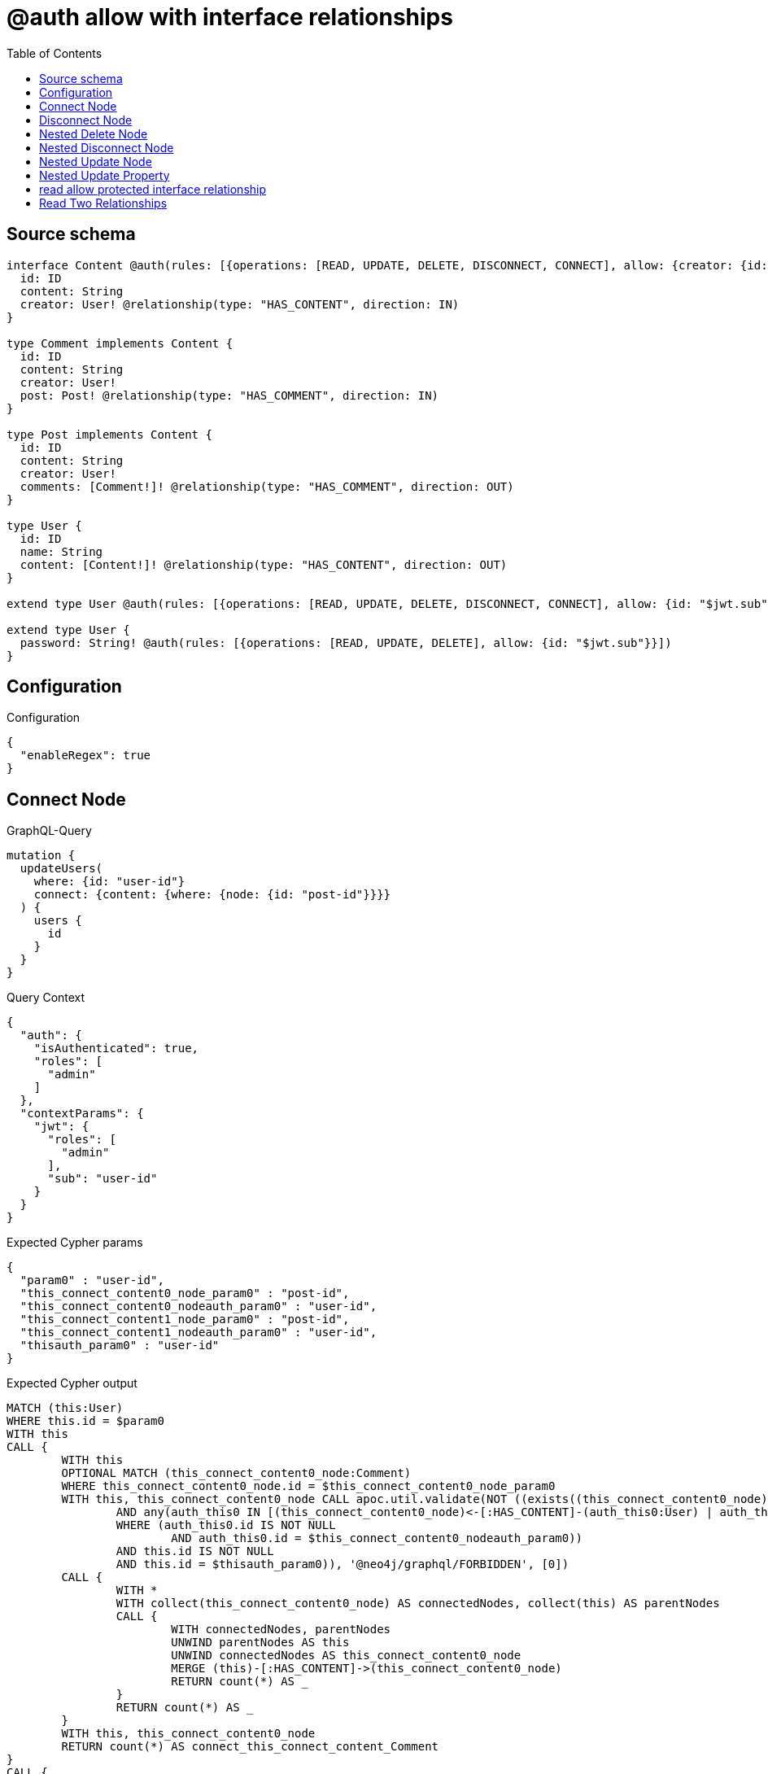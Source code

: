 :toc:

= @auth allow with interface relationships

== Source schema

[source,graphql,schema=true]
----
interface Content @auth(rules: [{operations: [READ, UPDATE, DELETE, DISCONNECT, CONNECT], allow: {creator: {id: "$jwt.sub"}}}]) {
  id: ID
  content: String
  creator: User! @relationship(type: "HAS_CONTENT", direction: IN)
}

type Comment implements Content {
  id: ID
  content: String
  creator: User!
  post: Post! @relationship(type: "HAS_COMMENT", direction: IN)
}

type Post implements Content {
  id: ID
  content: String
  creator: User!
  comments: [Comment!]! @relationship(type: "HAS_COMMENT", direction: OUT)
}

type User {
  id: ID
  name: String
  content: [Content!]! @relationship(type: "HAS_CONTENT", direction: OUT)
}

extend type User @auth(rules: [{operations: [READ, UPDATE, DELETE, DISCONNECT, CONNECT], allow: {id: "$jwt.sub"}}])

extend type User {
  password: String! @auth(rules: [{operations: [READ, UPDATE, DELETE], allow: {id: "$jwt.sub"}}])
}
----

== Configuration

.Configuration
[source,json,schema-config=true]
----
{
  "enableRegex": true
}
----
== Connect Node

.GraphQL-Query
[source,graphql]
----
mutation {
  updateUsers(
    where: {id: "user-id"}
    connect: {content: {where: {node: {id: "post-id"}}}}
  ) {
    users {
      id
    }
  }
}
----

.Query Context
[source,json,query-config=true]
----
{
  "auth": {
    "isAuthenticated": true,
    "roles": [
      "admin"
    ]
  },
  "contextParams": {
    "jwt": {
      "roles": [
        "admin"
      ],
      "sub": "user-id"
    }
  }
}
----

.Expected Cypher params
[source,json]
----
{
  "param0" : "user-id",
  "this_connect_content0_node_param0" : "post-id",
  "this_connect_content0_nodeauth_param0" : "user-id",
  "this_connect_content1_node_param0" : "post-id",
  "this_connect_content1_nodeauth_param0" : "user-id",
  "thisauth_param0" : "user-id"
}
----

.Expected Cypher output
[source,cypher]
----
MATCH (this:User)
WHERE this.id = $param0
WITH this
CALL {
	WITH this
	OPTIONAL MATCH (this_connect_content0_node:Comment)
	WHERE this_connect_content0_node.id = $this_connect_content0_node_param0
	WITH this, this_connect_content0_node CALL apoc.util.validate(NOT ((exists((this_connect_content0_node)<-[:HAS_CONTENT]-(:User))
		AND any(auth_this0 IN [(this_connect_content0_node)<-[:HAS_CONTENT]-(auth_this0:User) | auth_this0]
		WHERE (auth_this0.id IS NOT NULL
			AND auth_this0.id = $this_connect_content0_nodeauth_param0))
		AND this.id IS NOT NULL
		AND this.id = $thisauth_param0)), '@neo4j/graphql/FORBIDDEN', [0])
	CALL {
		WITH *
		WITH collect(this_connect_content0_node) AS connectedNodes, collect(this) AS parentNodes
		CALL {
			WITH connectedNodes, parentNodes
			UNWIND parentNodes AS this
			UNWIND connectedNodes AS this_connect_content0_node
			MERGE (this)-[:HAS_CONTENT]->(this_connect_content0_node)
			RETURN count(*) AS _
		}
		RETURN count(*) AS _
	}
	WITH this, this_connect_content0_node
	RETURN count(*) AS connect_this_connect_content_Comment
}
CALL {
	WITH this
	OPTIONAL MATCH (this_connect_content1_node:Post)
	WHERE this_connect_content1_node.id = $this_connect_content1_node_param0
	WITH this, this_connect_content1_node CALL apoc.util.validate(NOT ((exists((this_connect_content1_node)<-[:HAS_CONTENT]-(:User))
		AND any(auth_this0 IN [(this_connect_content1_node)<-[:HAS_CONTENT]-(auth_this0:User) | auth_this0]
		WHERE (auth_this0.id IS NOT NULL
			AND auth_this0.id = $this_connect_content1_nodeauth_param0))
		AND this.id IS NOT NULL
		AND this.id = $thisauth_param0)), '@neo4j/graphql/FORBIDDEN', [0])
	CALL {
		WITH *
		WITH collect(this_connect_content1_node) AS connectedNodes, collect(this) AS parentNodes
		CALL {
			WITH connectedNodes, parentNodes
			UNWIND parentNodes AS this
			UNWIND connectedNodes AS this_connect_content1_node
			MERGE (this)-[:HAS_CONTENT]->(this_connect_content1_node)
			RETURN count(*) AS _
		}
		RETURN count(*) AS _
	}
	WITH this, this_connect_content1_node
	RETURN count(*) AS connect_this_connect_content_Post
}
WITH *
RETURN collect(DISTINCT this {
	.id
}) AS data
----

'''

== Disconnect Node

.GraphQL-Query
[source,graphql]
----
mutation {
  updateUsers(
    where: {id: "user-id"}
    disconnect: {content: {where: {node: {id: "post-id"}}}}
  ) {
    users {
      id
    }
  }
}
----

.Query Context
[source,json,query-config=true]
----
{
  "auth": {
    "isAuthenticated": true,
    "roles": [
      "admin"
    ]
  },
  "contextParams": {
    "jwt": {
      "roles": [
        "admin"
      ],
      "sub": "user-id"
    }
  }
}
----

.Expected Cypher params
[source,json]
----
{
  "param0" : "user-id",
  "this_disconnect_content0auth_param0" : "user-id",
  "thisauth_param0" : "user-id",
  "updateUsers" : {
    "args" : {
      "disconnect" : {
        "content" : [ {
          "where" : {
            "node" : {
              "id" : "post-id"
            }
          }
        } ]
      }
    }
  },
  "updateUsers_args_disconnect_content0_where_Commentparam0" : "post-id",
  "updateUsers_args_disconnect_content0_where_Postparam0" : "post-id"
}
----

.Expected Cypher output
[source,cypher]
----
MATCH (this:User)
WHERE this.id = $param0
WITH this
CALL {
	WITH this
	OPTIONAL MATCH (this)-[this_disconnect_content0_rel:HAS_CONTENT]->(this_disconnect_content0:Comment)
	WHERE this_disconnect_content0.id = $updateUsers_args_disconnect_content0_where_Commentparam0
	WITH this, this_disconnect_content0, this_disconnect_content0_rel CALL apoc.util.validate(NOT ((this.id IS NOT NULL
		AND this.id = $thisauth_param0
		AND exists((this_disconnect_content0)<-[:HAS_CONTENT]-(:User))
		AND any(auth_this0 IN [(this_disconnect_content0)<-[:HAS_CONTENT]-(auth_this0:User) | auth_this0]
		WHERE (auth_this0.id IS NOT NULL
			AND auth_this0.id = $this_disconnect_content0auth_param0)))), '@neo4j/graphql/FORBIDDEN', [0])
	CALL {
		WITH this_disconnect_content0, this_disconnect_content0_rel, this
		WITH collect(this_disconnect_content0) AS this_disconnect_content0, this_disconnect_content0_rel, this
		UNWIND this_disconnect_content0 AS x DELETE this_disconnect_content0_rel
		RETURN count(*) AS _
	}
	RETURN count(*) AS disconnect_this_disconnect_content_Comment
}
CALL {
	WITH this
	OPTIONAL MATCH (this)-[this_disconnect_content0_rel:HAS_CONTENT]->(this_disconnect_content0:Post)
	WHERE this_disconnect_content0.id = $updateUsers_args_disconnect_content0_where_Postparam0
	WITH this, this_disconnect_content0, this_disconnect_content0_rel CALL apoc.util.validate(NOT ((this.id IS NOT NULL
		AND this.id = $thisauth_param0
		AND exists((this_disconnect_content0)<-[:HAS_CONTENT]-(:User))
		AND any(auth_this0 IN [(this_disconnect_content0)<-[:HAS_CONTENT]-(auth_this0:User) | auth_this0]
		WHERE (auth_this0.id IS NOT NULL
			AND auth_this0.id = $this_disconnect_content0auth_param0)))), '@neo4j/graphql/FORBIDDEN', [0])
	CALL {
		WITH this_disconnect_content0, this_disconnect_content0_rel, this
		WITH collect(this_disconnect_content0) AS this_disconnect_content0, this_disconnect_content0_rel, this
		UNWIND this_disconnect_content0 AS x DELETE this_disconnect_content0_rel
		RETURN count(*) AS _
	}
	RETURN count(*) AS disconnect_this_disconnect_content_Post
}
WITH *
RETURN collect(DISTINCT this {
	.id
}) AS data
----

'''

== Nested Delete Node

.GraphQL-Query
[source,graphql]
----
mutation {
  deleteUsers(
    where: {id: "user-id"}
    delete: {content: {where: {node: {id: "post-id"}}}}
  ) {
    nodesDeleted
  }
}
----

.Query Context
[source,json,query-config=true]
----
{
  "auth": {
    "isAuthenticated": true,
    "roles": [
      "admin"
    ]
  },
  "contextParams": {
    "jwt": {
      "roles": [
        "admin"
      ],
      "sub": "user-id"
    }
  }
}
----

.Expected Cypher params
[source,json]
----
{
  "param0" : "user-id",
  "this_content_Comment0auth_param0" : "user-id",
  "this_content_Post0auth_param0" : "user-id",
  "this_deleteUsers" : {
    "args" : {
      "delete" : {
        "content" : [ {
          "where" : {
            "node" : {
              "id" : "post-id"
            }
          }
        } ]
      }
    }
  },
  "this_deleteUsers_args_delete_content0_where_Commentparam0" : "post-id",
  "this_deleteUsers_args_delete_content0_where_Postparam0" : "post-id",
  "thisauth_param0" : "user-id"
}
----

.Expected Cypher output
[source,cypher]
----
MATCH (this:User)
WHERE this.id = $param0
WITH this
OPTIONAL MATCH (this)-[this_content_Comment0_relationship:HAS_CONTENT]->(this_content_Comment0:Comment)
WHERE this_content_Comment0.id = $this_deleteUsers_args_delete_content0_where_Commentparam0
WITH this, this_content_Comment0 CALL apoc.util.validate(NOT ((exists((this_content_Comment0)<-[:HAS_CONTENT]-(:User))
	AND any(auth_this0 IN [(this_content_Comment0)<-[:HAS_CONTENT]-(auth_this0) | auth_this0]
	WHERE (auth_this0.id IS NOT NULL
		AND auth_this0.id = $this_content_Comment0auth_param0)))), '@neo4j/graphql/FORBIDDEN', [0])
WITH this, collect(DISTINCT this_content_Comment0) AS this_content_Comment0_to_delete
CALL {
	WITH this_content_Comment0_to_delete
	UNWIND this_content_Comment0_to_delete AS x DETACH DELETE x
	RETURN count(*) AS _
}
WITH this
OPTIONAL MATCH (this)-[this_content_Post0_relationship:HAS_CONTENT]->(this_content_Post0:Post)
WHERE this_content_Post0.id = $this_deleteUsers_args_delete_content0_where_Postparam0
WITH this, this_content_Post0 CALL apoc.util.validate(NOT ((exists((this_content_Post0)<-[:HAS_CONTENT]-(:User))
	AND any(auth_this0 IN [(this_content_Post0)<-[:HAS_CONTENT]-(auth_this0) | auth_this0]
	WHERE (auth_this0.id IS NOT NULL
		AND auth_this0.id = $this_content_Post0auth_param0)))), '@neo4j/graphql/FORBIDDEN', [0])
WITH this, collect(DISTINCT this_content_Post0) AS this_content_Post0_to_delete
CALL {
	WITH this_content_Post0_to_delete
	UNWIND this_content_Post0_to_delete AS x DETACH DELETE x
	RETURN count(*) AS _
}
WITH this CALL apoc.util.validate(NOT ((this.id IS NOT NULL
	AND this.id = $thisauth_param0)), '@neo4j/graphql/FORBIDDEN', [0]) DETACH DELETE this
----

'''

== Nested Disconnect Node

.GraphQL-Query
[source,graphql]
----
mutation {
  updateUsers(
    where: {id: "user-id"}
    disconnect: {content: [{where: {node: {id: "post-id"}}, disconnect: {_on: {Post: [{comments: {where: {node: {id: "comment-id"}}}}]}}}]}
  ) {
    users {
      id
    }
  }
}
----

.Query Context
[source,json,query-config=true]
----
{
  "auth": {
    "isAuthenticated": true,
    "roles": [
      "admin"
    ]
  },
  "contextParams": {
    "jwt": {
      "roles": [
        "admin"
      ],
      "sub": "user-id"
    }
  }
}
----

.Expected Cypher params
[source,json]
----
{
  "param0" : "user-id",
  "this_disconnect_content0_comments0auth_param0" : "user-id",
  "this_disconnect_content0auth_param0" : "user-id",
  "thisauth_param0" : "user-id",
  "updateUsers" : {
    "args" : {
      "disconnect" : {
        "content" : [ {
          "disconnect" : {
            "_on" : {
              "Post" : [ {
                "comments" : [ {
                  "where" : {
                    "node" : {
                      "id" : "comment-id"
                    }
                  }
                } ]
              } ]
            }
          },
          "where" : {
            "node" : {
              "id" : "post-id"
            }
          }
        } ]
      }
    }
  },
  "updateUsers_args_disconnect_content0_disconnect__on_Post0_comments0_where_Commentparam0" : "comment-id",
  "updateUsers_args_disconnect_content0_where_Commentparam0" : "post-id",
  "updateUsers_args_disconnect_content0_where_Postparam0" : "post-id"
}
----

.Expected Cypher output
[source,cypher]
----
MATCH (this:User)
WHERE this.id = $param0
WITH this
CALL {
	WITH this
	OPTIONAL MATCH (this)-[this_disconnect_content0_rel:HAS_CONTENT]->(this_disconnect_content0:Comment)
	WHERE this_disconnect_content0.id = $updateUsers_args_disconnect_content0_where_Commentparam0
	WITH this, this_disconnect_content0, this_disconnect_content0_rel CALL apoc.util.validate(NOT ((this.id IS NOT NULL
		AND this.id = $thisauth_param0
		AND exists((this_disconnect_content0)<-[:HAS_CONTENT]-(:User))
		AND any(auth_this0 IN [(this_disconnect_content0)<-[:HAS_CONTENT]-(auth_this0:User) | auth_this0]
		WHERE (auth_this0.id IS NOT NULL
			AND auth_this0.id = $this_disconnect_content0auth_param0)))), '@neo4j/graphql/FORBIDDEN', [0])
	CALL {
		WITH this_disconnect_content0, this_disconnect_content0_rel, this
		WITH collect(this_disconnect_content0) AS this_disconnect_content0, this_disconnect_content0_rel, this
		UNWIND this_disconnect_content0 AS x DELETE this_disconnect_content0_rel
		RETURN count(*) AS _
	}
	RETURN count(*) AS disconnect_this_disconnect_content_Comment
}
CALL {
	WITH this
	OPTIONAL MATCH (this)-[this_disconnect_content0_rel:HAS_CONTENT]->(this_disconnect_content0:Post)
	WHERE this_disconnect_content0.id = $updateUsers_args_disconnect_content0_where_Postparam0
	WITH this, this_disconnect_content0, this_disconnect_content0_rel CALL apoc.util.validate(NOT ((this.id IS NOT NULL
		AND this.id = $thisauth_param0
		AND exists((this_disconnect_content0)<-[:HAS_CONTENT]-(:User))
		AND any(auth_this0 IN [(this_disconnect_content0)<-[:HAS_CONTENT]-(auth_this0:User) | auth_this0]
		WHERE (auth_this0.id IS NOT NULL
			AND auth_this0.id = $this_disconnect_content0auth_param0)))), '@neo4j/graphql/FORBIDDEN', [0])
	CALL {
		WITH this_disconnect_content0, this_disconnect_content0_rel, this
		WITH collect(this_disconnect_content0) AS this_disconnect_content0, this_disconnect_content0_rel, this
		UNWIND this_disconnect_content0 AS x DELETE this_disconnect_content0_rel
		RETURN count(*) AS _
	}
	CALL {
		WITH this, this_disconnect_content0
		OPTIONAL MATCH (this_disconnect_content0)-[this_disconnect_content0_comments0_rel:HAS_COMMENT]->(this_disconnect_content0_comments0:Comment)
		WHERE this_disconnect_content0_comments0.id = $updateUsers_args_disconnect_content0_disconnect__on_Post0_comments0_where_Commentparam0
		WITH this, this_disconnect_content0, this_disconnect_content0_comments0, this_disconnect_content0_comments0_rel CALL apoc.util.validate(NOT ((exists((this_disconnect_content0)<-[:HAS_CONTENT]-(:User))
			AND any(auth_this0 IN [(this_disconnect_content0)<-[:HAS_CONTENT]-(auth_this0:User) | auth_this0]
			WHERE (auth_this0.id IS NOT NULL
				AND auth_this0.id = $this_disconnect_content0auth_param0))
			AND exists((this_disconnect_content0_comments0)<-[:HAS_CONTENT]-(:User))
			AND any(auth_this0 IN [(this_disconnect_content0_comments0)<-[:HAS_CONTENT]-(auth_this0:User) | auth_this0]
			WHERE (auth_this0.id IS NOT NULL
				AND auth_this0.id = $this_disconnect_content0_comments0auth_param0)))), '@neo4j/graphql/FORBIDDEN', [0])
		CALL {
			WITH this_disconnect_content0_comments0, this_disconnect_content0_comments0_rel, this_disconnect_content0
			WITH collect(this_disconnect_content0_comments0) AS this_disconnect_content0_comments0, this_disconnect_content0_comments0_rel, this_disconnect_content0
			UNWIND this_disconnect_content0_comments0 AS x DELETE this_disconnect_content0_comments0_rel
			RETURN count(*) AS _
		}
		RETURN count(*) AS disconnect_this_disconnect_content0_comments_Comment
	}
	RETURN count(*) AS disconnect_this_disconnect_content_Post
}
WITH *
RETURN collect(DISTINCT this {
	.id
}) AS data
----

'''

== Nested Update Node

.GraphQL-Query
[source,graphql]
----
mutation {
  updateUsers(
    where: {id: "user-id"}
    update: {content: {update: {node: {id: "new-id"}}}}
  ) {
    users {
      id
      content {
        id
      }
    }
  }
}
----

.Query Context
[source,json,query-config=true]
----
{
  "auth": {
    "isAuthenticated": true,
    "roles": [
      "admin"
    ]
  },
  "contextParams": {
    "jwt": {
      "roles": [
        "admin"
      ],
      "sub": "user-id"
    }
  }
}
----

.Expected Cypher params
[source,json]
----
{
  "param0" : "user-id",
  "this_content0auth_param0" : "user-id",
  "this_update_content0_id" : "new-id",
  "thisauth_param0" : "user-id",
  "update_param0" : "user-id",
  "update_param1" : "user-id"
}
----

.Expected Cypher output
[source,cypher]
----
MATCH (this:User)
WHERE this.id = $param0
WITH this CALL apoc.util.validate(NOT ((this.id IS NOT NULL
	AND this.id = $thisauth_param0)), '@neo4j/graphql/FORBIDDEN', [0])
WITH this
CALL {
	WITH this
	WITH this
	CALL {
		WITH this
		MATCH (this)-[this_has_content0_relationship:HAS_CONTENT]->(this_content0:Comment)
		WITH this, this_content0 CALL apoc.util.validate(NOT ((exists((this_content0)<-[:HAS_CONTENT]-(:User))
			AND any(auth_this0 IN [(this_content0)<-[:HAS_CONTENT]-(auth_this0:User) | auth_this0]
			WHERE (auth_this0.id IS NOT NULL
				AND auth_this0.id = $this_content0auth_param0)))), '@neo4j/graphql/FORBIDDEN', [0])
		SET this_content0.id = $this_update_content0_id
		WITH this, this_content0
		CALL {
			WITH this_content0
			MATCH (this_content0)<-[this_content0_creator_User_unique:HAS_CONTENT]-(:User)
			WITH count(this_content0_creator_User_unique) AS c CALL apoc.util.validate(NOT (c = 1), '@neo4j/graphql/RELATIONSHIP-REQUIREDComment.creator required exactly once', [0])
			RETURN c AS this_content0_creator_User_unique_ignored
		}
		CALL {
			WITH this_content0
			MATCH (this_content0)<-[this_content0_post_Post_unique:HAS_COMMENT]-(:Post)
			WITH count(this_content0_post_Post_unique) AS c CALL apoc.util.validate(NOT (c = 1), '@neo4j/graphql/RELATIONSHIP-REQUIREDComment.post required exactly once', [0])
			RETURN c AS this_content0_post_Post_unique_ignored
		}
		RETURN count(*) AS update_this_content0
	}
	RETURN count(*) AS update_this_Comment
}
CALL {
	WITH this
	WITH this
	CALL {
		WITH this
		MATCH (this)-[this_has_content0_relationship:HAS_CONTENT]->(this_content0:Post)
		WITH this, this_content0 CALL apoc.util.validate(NOT ((exists((this_content0)<-[:HAS_CONTENT]-(:User))
			AND any(auth_this0 IN [(this_content0)<-[:HAS_CONTENT]-(auth_this0:User) | auth_this0]
			WHERE (auth_this0.id IS NOT NULL
				AND auth_this0.id = $this_content0auth_param0)))), '@neo4j/graphql/FORBIDDEN', [0])
		SET this_content0.id = $this_update_content0_id
		WITH this, this_content0
		CALL {
			WITH this_content0
			MATCH (this_content0)<-[this_content0_creator_User_unique:HAS_CONTENT]-(:User)
			WITH count(this_content0_creator_User_unique) AS c CALL apoc.util.validate(NOT (c = 1), '@neo4j/graphql/RELATIONSHIP-REQUIREDPost.creator required exactly once', [0])
			RETURN c AS this_content0_creator_User_unique_ignored
		}
		RETURN count(*) AS update_this_content0
	}
	RETURN count(*) AS update_this_Post
}
WITH *
WITH *
CALL {
	WITH *
	CALL {
		WITH this
		MATCH (this)-[update_this0:HAS_CONTENT]->(this_Comment:Comment)
		WHERE apoc.util.validatePredicate(NOT ((exists((this_Comment)<-[:HAS_CONTENT]-(:User))
			AND any(update_this1 IN [(this_Comment)<-[:HAS_CONTENT]-(update_this1:User) | update_this1]
			WHERE (update_this1.id IS NOT NULL
				AND update_this1.id = $update_param0)))), '@neo4j/graphql/FORBIDDEN', [0])
		RETURN {
			__resolveType: 'Comment',
			id: this_Comment.id
		} AS this_content UNION
		WITH this
		MATCH (this)-[update_this2:HAS_CONTENT]->(this_Post:Post)
		WHERE apoc.util.validatePredicate(NOT ((exists((this_Post)<-[:HAS_CONTENT]-(:User))
			AND any(update_this3 IN [(this_Post)<-[:HAS_CONTENT]-(update_this3:User) | update_this3]
			WHERE (update_this3.id IS NOT NULL
				AND update_this3.id = $update_param1)))), '@neo4j/graphql/FORBIDDEN', [0])
		RETURN {
			__resolveType: 'Post',
			id: this_Post.id
		} AS this_content
	}
	RETURN collect(this_content) AS this_content
}
RETURN collect(DISTINCT this {
	.id,
	content: this_content
}) AS data
----

'''

== Nested Update Property

.GraphQL-Query
[source,graphql]
----
mutation {
  updatePosts(
    where: {id: "post-id"}
    update: {creator: {update: {node: {password: "new-password"}}}}
  ) {
    posts {
      id
    }
  }
}
----

.Query Context
[source,json,query-config=true]
----
{
  "auth": {
    "isAuthenticated": true,
    "roles": [
      "admin"
    ]
  },
  "contextParams": {
    "jwt": {
      "roles": [
        "admin"
      ],
      "sub": "user-id"
    }
  }
}
----

.Expected Cypher params
[source,json]
----
{
  "param0" : "post-id",
  "this_creator0auth_param0" : "user-id",
  "this_update_creator0_password" : "new-password",
  "thisauth_param0" : "user-id"
}
----

.Expected Cypher output
[source,cypher]
----
MATCH (this:Post)
WHERE this.id = $param0
WITH this CALL apoc.util.validate(NOT ((exists((this)<-[:HAS_CONTENT]-(:User))
	AND any(auth_this0 IN [(this)<-[:HAS_CONTENT]-(auth_this0) | auth_this0]
	WHERE (auth_this0.id IS NOT NULL
		AND auth_this0.id = $thisauth_param0)))), '@neo4j/graphql/FORBIDDEN', [0])
WITH this
CALL {
	WITH this
	MATCH (this)<-[this_has_content0_relationship:HAS_CONTENT]-(this_creator0:User)
	WITH this, this_creator0 CALL apoc.util.validate(NOT ((this_creator0.id IS NOT NULL
		AND this_creator0.id = $this_creator0auth_param0
		AND this_creator0.id IS NOT NULL
		AND this_creator0.id = $this_creator0auth_param0)), '@neo4j/graphql/FORBIDDEN', [0])
	SET this_creator0.password = $this_update_creator0_password
	RETURN count(*) AS update_this_creator0
}
WITH this
CALL {
	WITH this
	MATCH (this)<-[this_creator_User_unique:HAS_CONTENT]-(:User)
	WITH count(this_creator_User_unique) AS c CALL apoc.util.validate(NOT (c = 1), '@neo4j/graphql/RELATIONSHIP-REQUIREDPost.creator required exactly once', [0])
	RETURN c AS this_creator_User_unique_ignored
}
RETURN collect(DISTINCT this {
	.id
}) AS data
----

'''

== read allow protected interface relationship

.GraphQL-Query
[source,graphql]
----
{
  users {
    id
    content {
      id
      content
    }
  }
}
----

.Query Context
[source,json,query-config=true]
----
{
  "auth": {
    "isAuthenticated": true,
    "roles": [
      "admin"
    ]
  },
  "contextParams": {
    "jwt": {
      "roles": [
        "admin"
      ],
      "sub": "id-01"
    }
  }
}
----

.Expected Cypher params
[source,json]
----
{
  "param0" : "id-01",
  "param1" : "id-01",
  "param2" : "id-01"
}
----

.Expected Cypher output
[source,cypher]
----
MATCH (this:User)
WHERE apoc.util.validatePredicate(NOT ((this.id IS NOT NULL
	AND this.id = $param0)), '@neo4j/graphql/FORBIDDEN', [0])
WITH *
CALL {
	WITH *
	CALL {
		WITH this
		MATCH (this)-[this0:HAS_CONTENT]->(this_Comment:Comment)
		WHERE apoc.util.validatePredicate(NOT ((exists((this_Comment)<-[:HAS_CONTENT]-(:User))
			AND any(this1 IN [(this_Comment)<-[:HAS_CONTENT]-(this1:User) | this1]
			WHERE (this1.id IS NOT NULL
				AND this1.id = $param1)))), '@neo4j/graphql/FORBIDDEN', [0])
		RETURN {
			__resolveType: 'Comment',
			id: this_Comment.id,
			content: this_Comment.content
		} AS this_content UNION
		WITH this
		MATCH (this)-[this2:HAS_CONTENT]->(this_Post:Post)
		WHERE apoc.util.validatePredicate(NOT ((exists((this_Post)<-[:HAS_CONTENT]-(:User))
			AND any(this3 IN [(this_Post)<-[:HAS_CONTENT]-(this3:User) | this3]
			WHERE (this3.id IS NOT NULL
				AND this3.id = $param2)))), '@neo4j/graphql/FORBIDDEN', [0])
		RETURN {
			__resolveType: 'Post',
			id: this_Post.id,
			content: this_Post.content
		} AS this_content
	}
	RETURN collect(this_content) AS this_content
}
RETURN this {
	.id,
	content: this_content
} AS this
----

'''

== Read Two Relationships

.GraphQL-Query
[source,graphql]
----
{
  users(where: {id: "1"}) {
    id
    content(where: {id: "1"}) {
      ... on Post {
        comments(where: {id: "1"}) {
          content
        }
      }
    }
  }
}
----

.Query Context
[source,json,query-config=true]
----
{
  "auth": {
    "isAuthenticated": true,
    "roles": [
      "admin"
    ]
  },
  "contextParams": {
    "jwt": {
      "roles": [
        "admin"
      ],
      "sub": "id-01"
    }
  }
}
----

.Expected Cypher params
[source,json]
----
{
  "param0" : "1",
  "param1" : "id-01",
  "param2" : "id-01",
  "param3" : "1",
  "param4" : "id-01",
  "param5" : "1",
  "param6" : "1",
  "param7" : "id-01"
}
----

.Expected Cypher output
[source,cypher]
----
MATCH (this:User)
WHERE (this.id = $param0
	AND apoc.util.validatePredicate(NOT ((this.id IS NOT NULL
		AND this.id = $param1)), '@neo4j/graphql/FORBIDDEN', [0]))
WITH *
CALL {
	WITH *
	CALL {
		WITH this
		MATCH (this)-[this0:HAS_CONTENT]->(this_Comment:Comment)
		WHERE (apoc.util.validatePredicate(NOT ((exists((this_Comment)<-[:HAS_CONTENT]-(:User))
				AND any(this1 IN [(this_Comment)<-[:HAS_CONTENT]-(this1:User) | this1]
				WHERE (this1.id IS NOT NULL
					AND this1.id = $param2)))), '@neo4j/graphql/FORBIDDEN', [0])
			AND this_Comment.id = $param3)
		RETURN {
			__resolveType: 'Comment'
		} AS this_content UNION
		WITH this
		MATCH (this)-[this2:HAS_CONTENT]->(this_Post:Post)
		WHERE (apoc.util.validatePredicate(NOT ((exists((this_Post)<-[:HAS_CONTENT]-(:User))
				AND any(this3 IN [(this_Post)<-[:HAS_CONTENT]-(this3:User) | this3]
				WHERE (this3.id IS NOT NULL
					AND this3.id = $param4)))), '@neo4j/graphql/FORBIDDEN', [0])
			AND this_Post.id = $param5)
		CALL {
			WITH this_Post
			MATCH (this_Post)-[this4:HAS_COMMENT]->(this_Post_comments:Comment)
			WHERE (this_Post_comments.id = $param6
				AND apoc.util.validatePredicate(NOT ((exists((this_Post_comments)<-[:HAS_CONTENT]-(:User))
					AND any(this5 IN [(this_Post_comments)<-[:HAS_CONTENT]-(this5:User) | this5]
					WHERE (this5.id IS NOT NULL
						AND this5.id = $param7)))), '@neo4j/graphql/FORBIDDEN', [0]))
			WITH this_Post_comments {
				.content
			} AS this_Post_comments
			RETURN collect(this_Post_comments) AS this_Post_comments
		}
		RETURN {
			__resolveType: 'Post',
			comments: this_Post_comments
		} AS this_content
	}
	RETURN collect(this_content) AS this_content
}
RETURN this {
	.id,
	content: this_content
} AS this
----

'''


